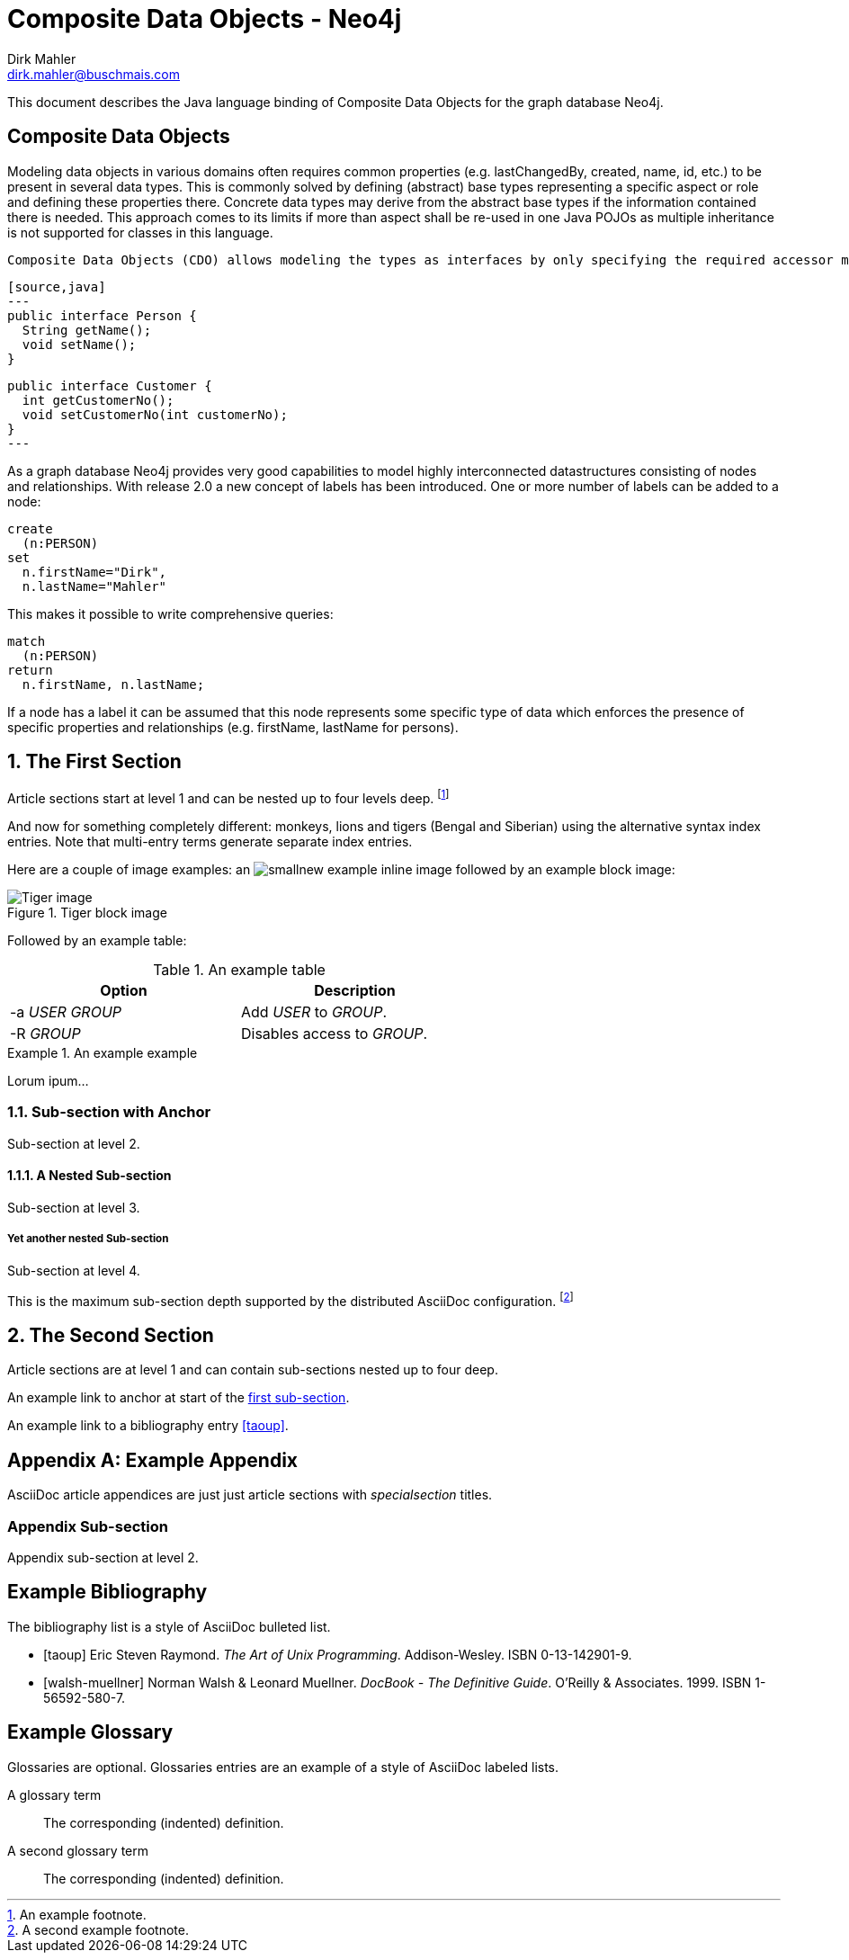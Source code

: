 Composite Data Objects - Neo4j
==============================
Dirk Mahler <dirk.mahler@buschmais.com>

This document describes the Java language binding of Composite Data Objects for the graph database Neo4j.

:numbered!:
[abstract]
Composite Data Objects
----------------------
Modeling data objects in various domains often requires common properties (e.g. lastChangedBy, created, name, id, etc.) to be present in several data types. This is commonly solved by defining (abstract) base types representing a specific aspect or role and defining these properties there. Concrete data types may derive from the abstract base types if the information contained there is needed. This approach comes to its limits if more than aspect shall be re-used in one Java POJOs as multiple inheritance is not supported for classes in this language.

 Composite Data Objects (CDO) allows modeling the types as interfaces by only specifying the required accessor methods (i.e. getter and setter) and composing these types:

 [source,java]
 ---
 public interface Person {
   String getName();
   void setName();
 }

 public interface Customer {
   int getCustomerNo();
   void setCustomerNo(int customerNo);
 }
 ---



As a graph database Neo4j provides very good capabilities to model highly interconnected datastructures consisting of nodes and relationships. With release 2.0 a new concept of labels has been introduced. One or more number of labels can be added to a node:

[source]
----
create
  (n:PERSON)
set
  n.firstName="Dirk",
  n.lastName="Mahler"
----

This makes it possible to write comprehensive queries:

[source]
----
match
  (n:PERSON)
return
  n.firstName, n.lastName;
----

If a node has a label it can be assumed that this node represents some specific type of data which enforces the presence of specific properties and relationships (e.g. firstName, lastName for persons).

:numbered:

The First Section
-----------------
Article sections start at level 1 and can be nested up to four levels
deep.
footnote:[An example footnote.]
indexterm:[Example index entry]

And now for something completely different: ((monkeys)), lions and
tigers (Bengal and Siberian) using the alternative syntax index
entries.
(((Big cats,Lions)))
(((Big cats,Tigers,Bengal Tiger)))
(((Big cats,Tigers,Siberian Tiger)))
Note that multi-entry terms generate separate index entries.

Here are a couple of image examples: an image:images/smallnew.png[]
example inline image followed by an example block image:

.Tiger block image
image::images/tiger.png[Tiger image]

Followed by an example table:

.An example table
[width="60%",options="header"]
|==============================================
| Option          | Description
| -a 'USER GROUP' | Add 'USER' to 'GROUP'.
| -R 'GROUP'      | Disables access to 'GROUP'.
|==============================================

.An example example
===============================================
Lorum ipum...
===============================================

[[X1]]
Sub-section with Anchor
~~~~~~~~~~~~~~~~~~~~~~~
Sub-section at level 2.

A Nested Sub-section
^^^^^^^^^^^^^^^^^^^^
Sub-section at level 3.

Yet another nested Sub-section
++++++++++++++++++++++++++++++
Sub-section at level 4.

This is the maximum sub-section depth supported by the distributed
AsciiDoc configuration.
footnote:[A second example footnote.]


The Second Section
------------------
Article sections are at level 1 and can contain sub-sections nested up
to four deep.

An example link to anchor at start of the <<X1,first sub-section>>.
indexterm:[Second example index entry]

An example link to a bibliography entry <<taoup>>.


:numbered!:

[appendix]
Example Appendix
----------------
AsciiDoc article appendices are just just article sections with
'specialsection' titles.

Appendix Sub-section
~~~~~~~~~~~~~~~~~~~~
Appendix sub-section at level 2.


[bibliography]
Example Bibliography
--------------------
The bibliography list is a style of AsciiDoc bulleted list.

[bibliography]
- [[[taoup]]] Eric Steven Raymond. 'The Art of Unix
  Programming'. Addison-Wesley. ISBN 0-13-142901-9.
- [[[walsh-muellner]]] Norman Walsh & Leonard Muellner.
  'DocBook - The Definitive Guide'. O'Reilly & Associates. 1999.
  ISBN 1-56592-580-7.


[glossary]
Example Glossary
----------------
Glossaries are optional. Glossaries entries are an example of a style
of AsciiDoc labeled lists.

[glossary]
A glossary term::
  The corresponding (indented) definition.

A second glossary term::
  The corresponding (indented) definition.


ifdef::backend-docbook[]
[index]
Example Index
-------------
////////////////////////////////////////////////////////////////
The index is normally left completely empty, it's contents being
generated automatically by the DocBook toolchain.
////////////////////////////////////////////////////////////////
endif::backend-docbook[]